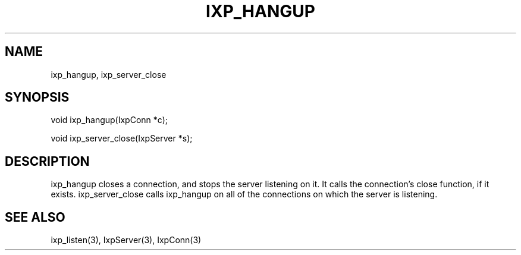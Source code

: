 .TH "IXP_HANGUP" 1 "2010 Jun" "libixp Manual"

.SH NAME
.P
ixp_hangup, ixp_server_close

.SH SYNOPSIS
.nf
  void ixp_hangup(IxpConn *c);
  
  void ixp_server_close(IxpServer *s);
.fi

.SH DESCRIPTION
.P
ixp_hangup closes a connection, and stops the server
listening on it. It calls the connection's close
function, if it exists. ixp_server_close calls ixp_hangup
on all of the connections on which the server is
listening.

.SH SEE ALSO
.P
ixp_listen(3), IxpServer(3), IxpConn(3)


.\" man code generated by txt2tags 2.5 (http://txt2tags.sf.net)
.\" cmdline: txt2tags -o- ixp_hangup.man3

